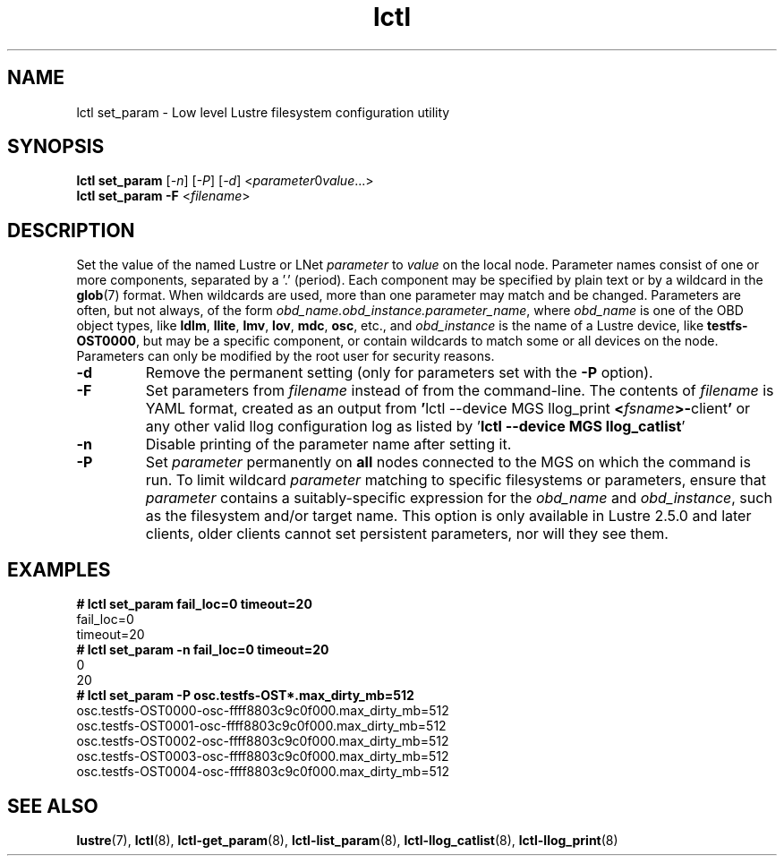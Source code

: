 .TH lctl 8 "2019 Jun 17" Lustre "configuration utilities"
.SH NAME
lctl set_param \- Low level Lustre filesystem configuration utility
.SH SYNOPSIS
.IR "\fBlctl set_param " [ -n "] [" -P "] [" -d "] <" parameter \B= value ...>
.br
.IR "\fBlctl set_param -F " < filename >
.SH DESCRIPTION
Set the value of the named Lustre or LNet
.I parameter
to
.I value
on the local node.  Parameter names consist of one or more components,
separated by a '.' (period).  Each component may be specified by plain text
or by a wildcard in the
.BR glob (7)
format.  When wildcards are used, more than one parameter may match and
be changed.  Parameters are often, but not always, of the form
.IR obd_name.obd_instance.parameter_name ,
where
.I obd_name
is one of the OBD object types, like
.BR ldlm ", " llite ", " lmv ", " lov ", " mdc ", " osc ,
etc., and
.I obd_instance
is the name of a Lustre device, like
.BR testfs-OST0000 ,
but may be a specific component, or contain wildcards to match some or all
devices on the node.  Parameters can only be modified by the root user for
security reasons.
.TP
.B -d
Remove the permanent setting (only for parameters set with the
.B -P
option).
.TP
.B -F
Set parameters from
.I filename
instead of from the command-line.  The contents of
.I filename
is YAML format, created as an output from
.BR  ' "lctl --device MGS llog_print " < \fIfsname\fR >- client '
or any other valid llog configuration log as listed by
.RB ' "lctl --device MGS llog_catlist" '
.TP
.B -n
Disable printing of the parameter name after setting it.
.TP
.B -P
Set
.I parameter
permanently on
.B all
nodes connected to the MGS on which the command is run.  To limit wildcard
.I parameter
matching to specific filesystems or parameters, ensure that
.I parameter
contains a suitably-specific expression for the
.I obd_name
and
.IR obd_instance ,
such as the filesystem and/or target name.  This option is only available
in Lustre 2.5.0 and later clients, older clients cannot set persistent
parameters, nor will they see them.
.SH EXAMPLES
.B # lctl set_param fail_loc=0 timeout=20
.br
fail_loc=0
.br
timeout=20
.br
.B # lctl set_param -n fail_loc=0 timeout=20
.br
0
.br
20
.br
.B # lctl set_param -P osc.testfs-OST*.max_dirty_mb=512
.br
osc.testfs-OST0000-osc-ffff8803c9c0f000.max_dirty_mb=512
.br
osc.testfs-OST0001-osc-ffff8803c9c0f000.max_dirty_mb=512
.br
osc.testfs-OST0002-osc-ffff8803c9c0f000.max_dirty_mb=512
.br
osc.testfs-OST0003-osc-ffff8803c9c0f000.max_dirty_mb=512
.br
osc.testfs-OST0004-osc-ffff8803c9c0f000.max_dirty_mb=512
.br
.SH SEE ALSO
.BR lustre (7),
.BR lctl (8),
.BR lctl-get_param (8),
.BR lctl-list_param (8),
.BR lctl-llog_catlist (8),
.BR lctl-llog_print (8)
